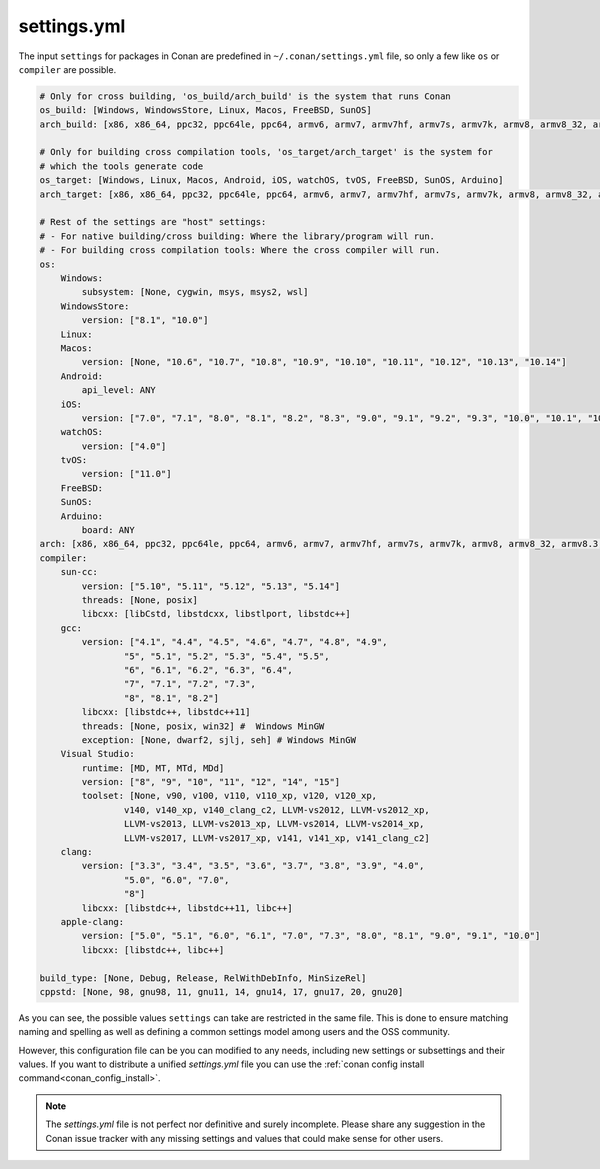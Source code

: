 .. _settings_yml:

settings.yml
============

The input ``settings`` for packages in Conan are predefined in ``~/.conan/settings.yml`` file, so only a few like ``os`` or ``compiler``
are possible.

.. code-block:: yaml

    # Only for cross building, 'os_build/arch_build' is the system that runs Conan
    os_build: [Windows, WindowsStore, Linux, Macos, FreeBSD, SunOS]
    arch_build: [x86, x86_64, ppc32, ppc64le, ppc64, armv6, armv7, armv7hf, armv7s, armv7k, armv8, armv8_32, armv8.3, sparc, sparcv9, mips, mips64, avr]

    # Only for building cross compilation tools, 'os_target/arch_target' is the system for
    # which the tools generate code
    os_target: [Windows, Linux, Macos, Android, iOS, watchOS, tvOS, FreeBSD, SunOS, Arduino]
    arch_target: [x86, x86_64, ppc32, ppc64le, ppc64, armv6, armv7, armv7hf, armv7s, armv7k, armv8, armv8_32, armv8.3, sparc, sparcv9, mips, mips64, avr]

    # Rest of the settings are "host" settings:
    # - For native building/cross building: Where the library/program will run.
    # - For building cross compilation tools: Where the cross compiler will run.
    os:
        Windows:
            subsystem: [None, cygwin, msys, msys2, wsl]
        WindowsStore:
            version: ["8.1", "10.0"]
        Linux:
        Macos:
            version: [None, "10.6", "10.7", "10.8", "10.9", "10.10", "10.11", "10.12", "10.13", "10.14"]
        Android:
            api_level: ANY
        iOS:
            version: ["7.0", "7.1", "8.0", "8.1", "8.2", "8.3", "9.0", "9.1", "9.2", "9.3", "10.0", "10.1", "10.2", "10.3", "11.0"]
        watchOS:
            version: ["4.0"]
        tvOS:
            version: ["11.0"]
        FreeBSD:
        SunOS:
        Arduino:
            board: ANY
    arch: [x86, x86_64, ppc32, ppc64le, ppc64, armv6, armv7, armv7hf, armv7s, armv7k, armv8, armv8_32, armv8.3, sparc, sparcv9, mips, mips64, avr]
    compiler:
        sun-cc:
            version: ["5.10", "5.11", "5.12", "5.13", "5.14"]
            threads: [None, posix]
            libcxx: [libCstd, libstdcxx, libstlport, libstdc++]
        gcc:
            version: ["4.1", "4.4", "4.5", "4.6", "4.7", "4.8", "4.9",
                    "5", "5.1", "5.2", "5.3", "5.4", "5.5",
                    "6", "6.1", "6.2", "6.3", "6.4",
                    "7", "7.1", "7.2", "7.3",
                    "8", "8.1", "8.2"]
            libcxx: [libstdc++, libstdc++11]
            threads: [None, posix, win32] #  Windows MinGW
            exception: [None, dwarf2, sjlj, seh] # Windows MinGW
        Visual Studio:
            runtime: [MD, MT, MTd, MDd]
            version: ["8", "9", "10", "11", "12", "14", "15"]
            toolset: [None, v90, v100, v110, v110_xp, v120, v120_xp,
                    v140, v140_xp, v140_clang_c2, LLVM-vs2012, LLVM-vs2012_xp,
                    LLVM-vs2013, LLVM-vs2013_xp, LLVM-vs2014, LLVM-vs2014_xp,
                    LLVM-vs2017, LLVM-vs2017_xp, v141, v141_xp, v141_clang_c2]
        clang:
            version: ["3.3", "3.4", "3.5", "3.6", "3.7", "3.8", "3.9", "4.0",
                    "5.0", "6.0", "7.0",
                    "8"]
            libcxx: [libstdc++, libstdc++11, libc++]
        apple-clang:
            version: ["5.0", "5.1", "6.0", "6.1", "7.0", "7.3", "8.0", "8.1", "9.0", "9.1", "10.0"]
            libcxx: [libstdc++, libc++]

    build_type: [None, Debug, Release, RelWithDebInfo, MinSizeRel]
    cppstd: [None, 98, gnu98, 11, gnu11, 14, gnu14, 17, gnu17, 20, gnu20]

As you can see, the possible values ``settings`` can take are restricted in the same file. This is done to ensure matching naming and
spelling as well as defining a common settings model among users and the OSS community.

However, this configuration file can be you can modified to any needs, including new settings or subsettings and their values. If you want
to distribute a unified *settings.yml* file you can use the :ref:`conan config install command<conan_config_install>`.

.. note::

    The *settings.yml* file is not perfect nor definitive and surely incomplete. Please share any suggestion in the Conan issue tracker
    with any missing settings and values that could make sense for other users.
